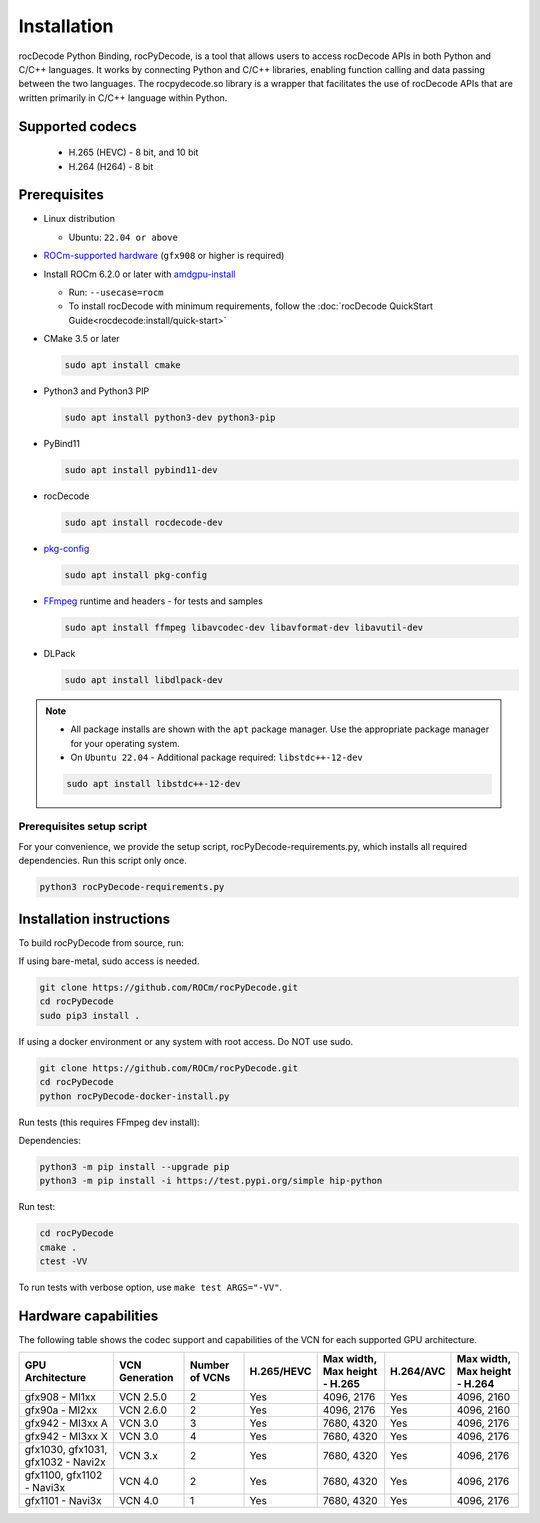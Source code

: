 .. meta::
  :description: rocPyDecode Installation documentation
  :keywords: install, rocPyDecode, AMD, ROCm

********************************************************************
Installation
********************************************************************

rocDecode Python Binding, rocPyDecode, is a tool that allows users to access 
rocDecode APIs in both Python and C/C++ languages. It works by connecting 
Python and C/C++ libraries, enabling function calling and data passing between the two languages. 
The rocpydecode.so library is a wrapper that facilitates the use of rocDecode APIs that are 
written primarily in C/C++ language within Python.

Supported codecs
================

 * H.265 (HEVC) - 8 bit, and 10 bit
 * H.264 (H264) - 8 bit

Prerequisites
=============

* Linux distribution

  * Ubuntu: ``22.04 or above``

* `ROCm-supported hardware <https://rocm.docs.amd.com/projects/install-on-linux/en/latest/reference/system-requirements.html>`_
  (``gfx908`` or higher is required)

* Install ROCm 6.2.0 or later with
  `amdgpu-install <https://rocm.docs.amd.com/projects/install-on-linux/en/latest/how-to/amdgpu-install.html>`_

  * Run: ``--usecase=rocm``
  * To install rocDecode with minimum requirements, follow the :doc:`rocDecode QuickStart Guide<rocdecode:install/quick-start>`

* CMake 3.5 or later

  .. code:: shell

    sudo apt install cmake

* Python3 and Python3 PIP

  .. code:: shell

    sudo apt install python3-dev python3-pip

* PyBind11

  .. code:: shell

    sudo apt install pybind11-dev

* rocDecode

  .. code:: shell

    sudo apt install rocdecode-dev

* `pkg-config <https://en.wikipedia.org/wiki/Pkg-config>`_

  .. code:: shell

    sudo apt install pkg-config

* `FFmpeg <https://ffmpeg.org/about.html>`_ runtime and headers - for tests and samples

  .. code:: shell

    sudo apt install ffmpeg libavcodec-dev libavformat-dev libavutil-dev

* DLPack

  .. code:: shell

    sudo apt install libdlpack-dev   

.. note::

  * All package installs are shown with the ``apt`` package manager. Use the appropriate package manager for your operating system.

  * On ``Ubuntu 22.04`` - Additional package required: ``libstdc++-12-dev``

  .. code:: shell

    sudo apt install libstdc++-12-dev

Prerequisites setup script
--------------------------

For your convenience, we provide the setup script, rocPyDecode-requirements.py,
which installs all required dependencies. Run this script only once.

.. code:: shell

  python3 rocPyDecode-requirements.py

Installation instructions
========================================

To build rocPyDecode from source, run:

If using bare-metal, sudo access is needed.

.. code:: shell

  git clone https://github.com/ROCm/rocPyDecode.git
  cd rocPyDecode
  sudo pip3 install .

If using a docker environment or any system with root access. Do NOT use sudo.

.. code:: shell

  git clone https://github.com/ROCm/rocPyDecode.git
  cd rocPyDecode
  python rocPyDecode-docker-install.py 

Run tests (this requires FFmpeg dev install):

Dependencies:

.. code:: shell

  python3 -m pip install --upgrade pip
  python3 -m pip install -i https://test.pypi.org/simple hip-python

Run test:

.. code:: shell

  cd rocPyDecode
  cmake .
  ctest -VV

To run tests with verbose option, use ``make test ARGS="-VV"``.

Hardware capabilities
=====================

The following table shows the codec support and capabilities of the VCN for each supported GPU
architecture.

.. csv-table::
  :header: "GPU Architecture", "VCN Generation", "Number of VCNs", "H.265/HEVC", "Max width, Max height - H.265", "H.264/AVC", "Max width, Max height - H.264"

  "gfx908 - MI1xx", "VCN 2.5.0", "2", "Yes", "4096, 2176", "Yes", "4096, 2160"
  "gfx90a - MI2xx", "VCN 2.6.0", "2", "Yes", "4096, 2176", "Yes", "4096, 2160"
  "gfx942 - MI3xx A", "VCN 3.0", "3", "Yes", "7680, 4320", "Yes", "4096, 2176"
  "gfx942 - MI3xx X", "VCN 3.0", "4", "Yes", "7680, 4320", "Yes", "4096, 2176"
  "gfx1030, gfx1031, gfx1032 - Navi2x", "VCN 3.x", "2", "Yes", "7680, 4320", "Yes", "4096, 2176"
  "gfx1100, gfx1102 - Navi3x", "VCN 4.0", "2", "Yes", "7680, 4320", "Yes", "4096, 2176"
  "gfx1101 - Navi3x", "VCN 4.0", "1", "Yes", "7680, 4320", "Yes", "4096, 2176"
